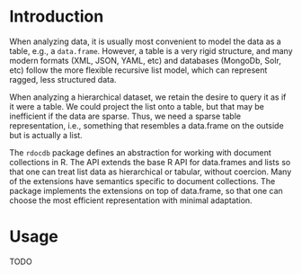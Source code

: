 * Introduction
  When analyzing data, it is usually most convenient to model the data
  as a table, e.g., a =data.frame=. However, a table is a very rigid
  structure, and many modern formats (XML, JSON, YAML, etc) and
  databases (MongoDb, Solr, etc) follow the more flexible recursive
  list model, which can represent ragged, less structured data.

  When analyzing a hierarchical dataset, we retain the desire to query
  it as if it were a table. We could project the list onto a table,
  but that may be inefficient if the data are sparse. Thus, we need a
  sparse table representation, i.e., something that resembles a
  data.frame on the outside but is actually a list.

  The =rdocdb= package defines an abstraction for working with
  document collections in R. The API extends the base R API for
  data.frames and lists so that one can treat list data as
  hierarchical or tabular, without coercion. Many of the extensions
  have semantics specific to document collections. The package
  implements the extensions on top of data.frame, so that one can
  choose the most efficient representation with minimal adaptation.
 
* Usage
  TODO
  
